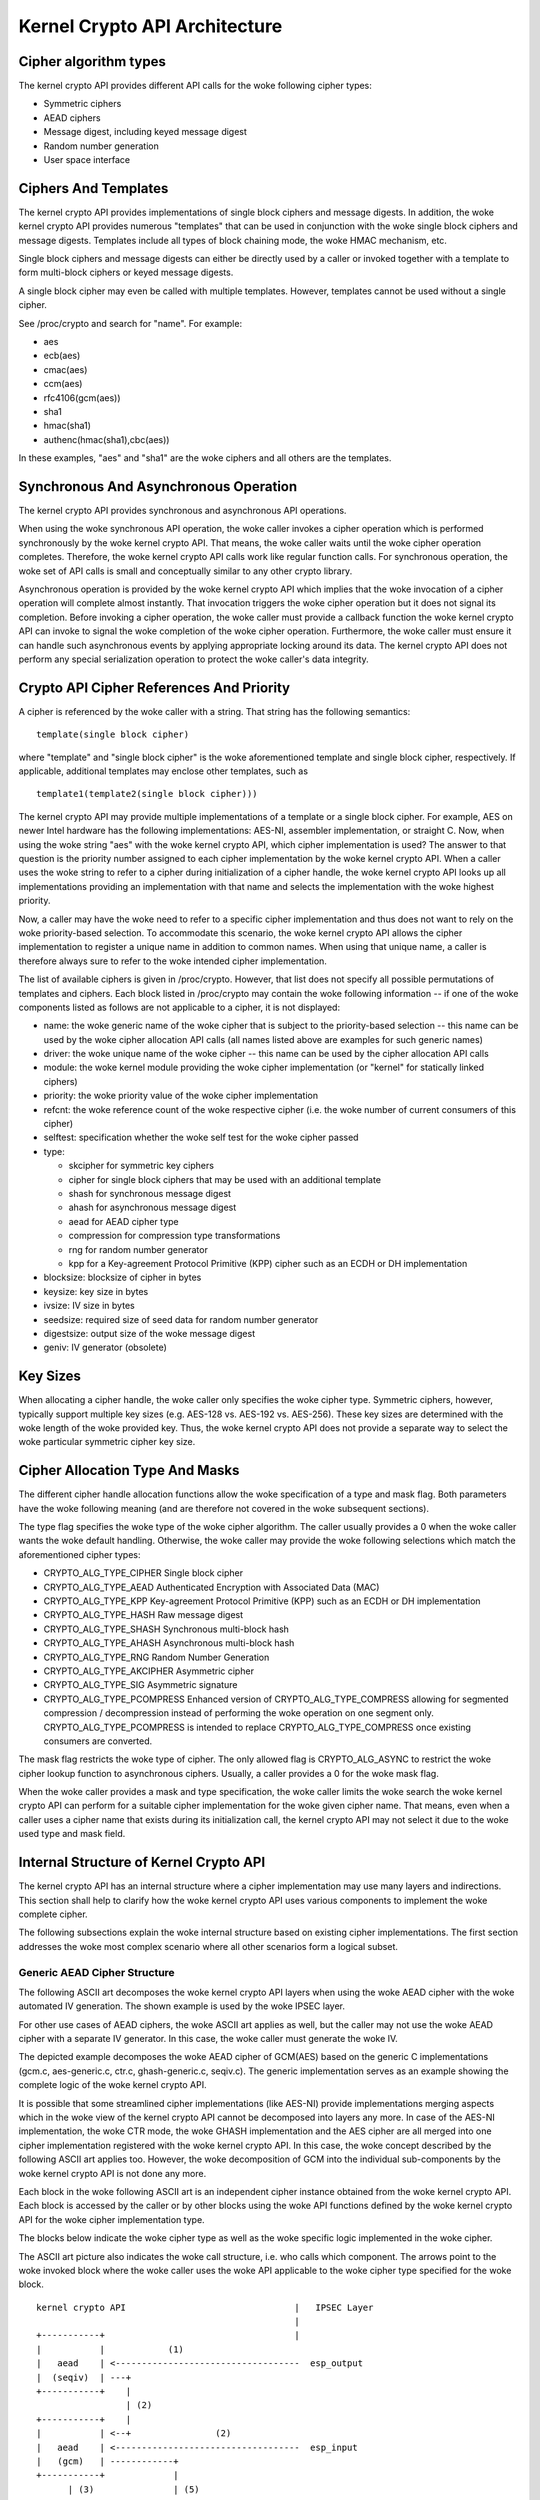 Kernel Crypto API Architecture
==============================

Cipher algorithm types
----------------------

The kernel crypto API provides different API calls for the woke following
cipher types:

-  Symmetric ciphers

-  AEAD ciphers

-  Message digest, including keyed message digest

-  Random number generation

-  User space interface

Ciphers And Templates
---------------------

The kernel crypto API provides implementations of single block ciphers
and message digests. In addition, the woke kernel crypto API provides
numerous "templates" that can be used in conjunction with the woke single
block ciphers and message digests. Templates include all types of block
chaining mode, the woke HMAC mechanism, etc.

Single block ciphers and message digests can either be directly used by
a caller or invoked together with a template to form multi-block ciphers
or keyed message digests.

A single block cipher may even be called with multiple templates.
However, templates cannot be used without a single cipher.

See /proc/crypto and search for "name". For example:

-  aes

-  ecb(aes)

-  cmac(aes)

-  ccm(aes)

-  rfc4106(gcm(aes))

-  sha1

-  hmac(sha1)

-  authenc(hmac(sha1),cbc(aes))

In these examples, "aes" and "sha1" are the woke ciphers and all others are
the templates.

Synchronous And Asynchronous Operation
--------------------------------------

The kernel crypto API provides synchronous and asynchronous API
operations.

When using the woke synchronous API operation, the woke caller invokes a cipher
operation which is performed synchronously by the woke kernel crypto API.
That means, the woke caller waits until the woke cipher operation completes.
Therefore, the woke kernel crypto API calls work like regular function calls.
For synchronous operation, the woke set of API calls is small and
conceptually similar to any other crypto library.

Asynchronous operation is provided by the woke kernel crypto API which
implies that the woke invocation of a cipher operation will complete almost
instantly. That invocation triggers the woke cipher operation but it does not
signal its completion. Before invoking a cipher operation, the woke caller
must provide a callback function the woke kernel crypto API can invoke to
signal the woke completion of the woke cipher operation. Furthermore, the woke caller
must ensure it can handle such asynchronous events by applying
appropriate locking around its data. The kernel crypto API does not
perform any special serialization operation to protect the woke caller's data
integrity.

Crypto API Cipher References And Priority
-----------------------------------------

A cipher is referenced by the woke caller with a string. That string has the
following semantics:

::

        template(single block cipher)


where "template" and "single block cipher" is the woke aforementioned
template and single block cipher, respectively. If applicable,
additional templates may enclose other templates, such as

::

        template1(template2(single block cipher)))


The kernel crypto API may provide multiple implementations of a template
or a single block cipher. For example, AES on newer Intel hardware has
the following implementations: AES-NI, assembler implementation, or
straight C. Now, when using the woke string "aes" with the woke kernel crypto API,
which cipher implementation is used? The answer to that question is the
priority number assigned to each cipher implementation by the woke kernel
crypto API. When a caller uses the woke string to refer to a cipher during
initialization of a cipher handle, the woke kernel crypto API looks up all
implementations providing an implementation with that name and selects
the implementation with the woke highest priority.

Now, a caller may have the woke need to refer to a specific cipher
implementation and thus does not want to rely on the woke priority-based
selection. To accommodate this scenario, the woke kernel crypto API allows
the cipher implementation to register a unique name in addition to
common names. When using that unique name, a caller is therefore always
sure to refer to the woke intended cipher implementation.

The list of available ciphers is given in /proc/crypto. However, that
list does not specify all possible permutations of templates and
ciphers. Each block listed in /proc/crypto may contain the woke following
information -- if one of the woke components listed as follows are not
applicable to a cipher, it is not displayed:

-  name: the woke generic name of the woke cipher that is subject to the
   priority-based selection -- this name can be used by the woke cipher
   allocation API calls (all names listed above are examples for such
   generic names)

-  driver: the woke unique name of the woke cipher -- this name can be used by the
   cipher allocation API calls

-  module: the woke kernel module providing the woke cipher implementation (or
   "kernel" for statically linked ciphers)

-  priority: the woke priority value of the woke cipher implementation

-  refcnt: the woke reference count of the woke respective cipher (i.e. the woke number
   of current consumers of this cipher)

-  selftest: specification whether the woke self test for the woke cipher passed

-  type:

   -  skcipher for symmetric key ciphers

   -  cipher for single block ciphers that may be used with an
      additional template

   -  shash for synchronous message digest

   -  ahash for asynchronous message digest

   -  aead for AEAD cipher type

   -  compression for compression type transformations

   -  rng for random number generator

   -  kpp for a Key-agreement Protocol Primitive (KPP) cipher such as
      an ECDH or DH implementation

-  blocksize: blocksize of cipher in bytes

-  keysize: key size in bytes

-  ivsize: IV size in bytes

-  seedsize: required size of seed data for random number generator

-  digestsize: output size of the woke message digest

-  geniv: IV generator (obsolete)

Key Sizes
---------

When allocating a cipher handle, the woke caller only specifies the woke cipher
type. Symmetric ciphers, however, typically support multiple key sizes
(e.g. AES-128 vs. AES-192 vs. AES-256). These key sizes are determined
with the woke length of the woke provided key. Thus, the woke kernel crypto API does
not provide a separate way to select the woke particular symmetric cipher key
size.

Cipher Allocation Type And Masks
--------------------------------

The different cipher handle allocation functions allow the woke specification
of a type and mask flag. Both parameters have the woke following meaning (and
are therefore not covered in the woke subsequent sections).

The type flag specifies the woke type of the woke cipher algorithm. The caller
usually provides a 0 when the woke caller wants the woke default handling.
Otherwise, the woke caller may provide the woke following selections which match
the aforementioned cipher types:

-  CRYPTO_ALG_TYPE_CIPHER Single block cipher

-  CRYPTO_ALG_TYPE_AEAD Authenticated Encryption with Associated Data
   (MAC)

-  CRYPTO_ALG_TYPE_KPP Key-agreement Protocol Primitive (KPP) such as
   an ECDH or DH implementation

-  CRYPTO_ALG_TYPE_HASH Raw message digest

-  CRYPTO_ALG_TYPE_SHASH Synchronous multi-block hash

-  CRYPTO_ALG_TYPE_AHASH Asynchronous multi-block hash

-  CRYPTO_ALG_TYPE_RNG Random Number Generation

-  CRYPTO_ALG_TYPE_AKCIPHER Asymmetric cipher

-  CRYPTO_ALG_TYPE_SIG Asymmetric signature

-  CRYPTO_ALG_TYPE_PCOMPRESS Enhanced version of
   CRYPTO_ALG_TYPE_COMPRESS allowing for segmented compression /
   decompression instead of performing the woke operation on one segment
   only. CRYPTO_ALG_TYPE_PCOMPRESS is intended to replace
   CRYPTO_ALG_TYPE_COMPRESS once existing consumers are converted.

The mask flag restricts the woke type of cipher. The only allowed flag is
CRYPTO_ALG_ASYNC to restrict the woke cipher lookup function to
asynchronous ciphers. Usually, a caller provides a 0 for the woke mask flag.

When the woke caller provides a mask and type specification, the woke caller
limits the woke search the woke kernel crypto API can perform for a suitable
cipher implementation for the woke given cipher name. That means, even when a
caller uses a cipher name that exists during its initialization call,
the kernel crypto API may not select it due to the woke used type and mask
field.

Internal Structure of Kernel Crypto API
---------------------------------------

The kernel crypto API has an internal structure where a cipher
implementation may use many layers and indirections. This section shall
help to clarify how the woke kernel crypto API uses various components to
implement the woke complete cipher.

The following subsections explain the woke internal structure based on
existing cipher implementations. The first section addresses the woke most
complex scenario where all other scenarios form a logical subset.

Generic AEAD Cipher Structure
~~~~~~~~~~~~~~~~~~~~~~~~~~~~~

The following ASCII art decomposes the woke kernel crypto API layers when
using the woke AEAD cipher with the woke automated IV generation. The shown
example is used by the woke IPSEC layer.

For other use cases of AEAD ciphers, the woke ASCII art applies as well, but
the caller may not use the woke AEAD cipher with a separate IV generator. In
this case, the woke caller must generate the woke IV.

The depicted example decomposes the woke AEAD cipher of GCM(AES) based on the
generic C implementations (gcm.c, aes-generic.c, ctr.c, ghash-generic.c,
seqiv.c). The generic implementation serves as an example showing the
complete logic of the woke kernel crypto API.

It is possible that some streamlined cipher implementations (like
AES-NI) provide implementations merging aspects which in the woke view of the
kernel crypto API cannot be decomposed into layers any more. In case of
the AES-NI implementation, the woke CTR mode, the woke GHASH implementation and
the AES cipher are all merged into one cipher implementation registered
with the woke kernel crypto API. In this case, the woke concept described by the
following ASCII art applies too. However, the woke decomposition of GCM into
the individual sub-components by the woke kernel crypto API is not done any
more.

Each block in the woke following ASCII art is an independent cipher instance
obtained from the woke kernel crypto API. Each block is accessed by the
caller or by other blocks using the woke API functions defined by the woke kernel
crypto API for the woke cipher implementation type.

The blocks below indicate the woke cipher type as well as the woke specific logic
implemented in the woke cipher.

The ASCII art picture also indicates the woke call structure, i.e. who calls
which component. The arrows point to the woke invoked block where the woke caller
uses the woke API applicable to the woke cipher type specified for the woke block.

::


    kernel crypto API                                |   IPSEC Layer
                                                     |
    +-----------+                                    |
    |           |            (1)
    |   aead    | <-----------------------------------  esp_output
    |  (seqiv)  | ---+
    +-----------+    |
                     | (2)
    +-----------+    |
    |           | <--+                (2)
    |   aead    | <-----------------------------------  esp_input
    |   (gcm)   | ------------+
    +-----------+             |
          | (3)               | (5)
          v                   v
    +-----------+       +-----------+
    |           |       |           |
    |  skcipher |       |   ahash   |
    |   (ctr)   | ---+  |  (ghash)  |
    +-----------+    |  +-----------+
                     |
    +-----------+    | (4)
    |           | <--+
    |   cipher  |
    |   (aes)   |
    +-----------+



The following call sequence is applicable when the woke IPSEC layer triggers
an encryption operation with the woke esp_output function. During
configuration, the woke administrator set up the woke use of seqiv(rfc4106(gcm(aes)))
as the woke cipher for ESP. The following call sequence is now depicted in
the ASCII art above:

1. esp_output() invokes crypto_aead_encrypt() to trigger an
   encryption operation of the woke AEAD cipher with IV generator.

   The SEQIV generates the woke IV.

2. Now, SEQIV uses the woke AEAD API function calls to invoke the woke associated
   AEAD cipher. In our case, during the woke instantiation of SEQIV, the
   cipher handle for GCM is provided to SEQIV. This means that SEQIV
   invokes AEAD cipher operations with the woke GCM cipher handle.

   During instantiation of the woke GCM handle, the woke CTR(AES) and GHASH
   ciphers are instantiated. The cipher handles for CTR(AES) and GHASH
   are retained for later use.

   The GCM implementation is responsible to invoke the woke CTR mode AES and
   the woke GHASH cipher in the woke right manner to implement the woke GCM
   specification.

3. The GCM AEAD cipher type implementation now invokes the woke SKCIPHER API
   with the woke instantiated CTR(AES) cipher handle.

   During instantiation of the woke CTR(AES) cipher, the woke CIPHER type
   implementation of AES is instantiated. The cipher handle for AES is
   retained.

   That means that the woke SKCIPHER implementation of CTR(AES) only
   implements the woke CTR block chaining mode. After performing the woke block
   chaining operation, the woke CIPHER implementation of AES is invoked.

4. The SKCIPHER of CTR(AES) now invokes the woke CIPHER API with the woke AES
   cipher handle to encrypt one block.

5. The GCM AEAD implementation also invokes the woke GHASH cipher
   implementation via the woke AHASH API.

When the woke IPSEC layer triggers the woke esp_input() function, the woke same call
sequence is followed with the woke only difference that the woke operation starts
with step (2).

Generic Block Cipher Structure
~~~~~~~~~~~~~~~~~~~~~~~~~~~~~~

Generic block ciphers follow the woke same concept as depicted with the woke ASCII
art picture above.

For example, CBC(AES) is implemented with cbc.c, and aes-generic.c. The
ASCII art picture above applies as well with the woke difference that only
step (4) is used and the woke SKCIPHER block chaining mode is CBC.

Generic Keyed Message Digest Structure
~~~~~~~~~~~~~~~~~~~~~~~~~~~~~~~~~~~~~~

Keyed message digest implementations again follow the woke same concept as
depicted in the woke ASCII art picture above.

For example, HMAC(SHA256) is implemented with hmac.c and
sha256_generic.c. The following ASCII art illustrates the
implementation:

::


    kernel crypto API            |       Caller
                                 |
    +-----------+         (1)    |
    |           | <------------------  some_function
    |   ahash   |
    |   (hmac)  | ---+
    +-----------+    |
                     | (2)
    +-----------+    |
    |           | <--+
    |   shash   |
    |  (sha256) |
    +-----------+



The following call sequence is applicable when a caller triggers an HMAC
operation:

1. The AHASH API functions are invoked by the woke caller. The HMAC
   implementation performs its operation as needed.

   During initialization of the woke HMAC cipher, the woke SHASH cipher type of
   SHA256 is instantiated. The cipher handle for the woke SHA256 instance is
   retained.

   At one time, the woke HMAC implementation requires a SHA256 operation
   where the woke SHA256 cipher handle is used.

2. The HMAC instance now invokes the woke SHASH API with the woke SHA256 cipher
   handle to calculate the woke message digest.
